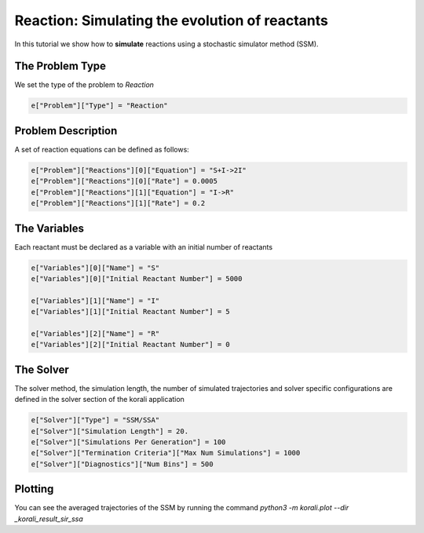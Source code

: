 Reaction: Simulating the evolution of reactants
==========================================

In this tutorial we show how to **simulate** reactions using a stochastic simulator method (SSM).

The Problem Type
----------------

We set the type of the problem to `Reaction`

.. code-block:: python

    e["Problem"]["Type"] = "Reaction"


Problem Description
------------------- 

A set of reaction equations can be defined as follows:

.. code-block:: python

    e["Problem"]["Reactions"][0]["Equation"] = "S+I->2I"
    e["Problem"]["Reactions"][0]["Rate"] = 0.0005
    e["Problem"]["Reactions"][1]["Equation"] = "I->R"
    e["Problem"]["Reactions"][1]["Rate"] = 0.2


The Variables
-------------

Each reactant must be declared as a variable with an initial number of reactants

.. code-block:: python

    e["Variables"][0]["Name"] = "S"
    e["Variables"][0]["Initial Reactant Number"] = 5000

    e["Variables"][1]["Name"] = "I"
    e["Variables"][1]["Initial Reactant Number"] = 5

    e["Variables"][2]["Name"] = "R"
    e["Variables"][2]["Initial Reactant Number"] = 0


The Solver
----------

The solver method, the simulation length, the number of simulated trajectories and solver specific configurations are defined in the solver section of the korali application

.. code-block:: python

    e["Solver"]["Type"] = "SSM/SSA"
    e["Solver"]["Simulation Length"] = 20.
    e["Solver"]["Simulations Per Generation"] = 100
    e["Solver"]["Termination Criteria"]["Max Num Simulations"] = 1000
    e["Solver"]["Diagnostics"]["Num Bins"] = 500


Plotting
--------

You can see the averaged trajectories of the SSM by running the command `python3 -m korali.plot --dir _korali_result_sir_ssa`
